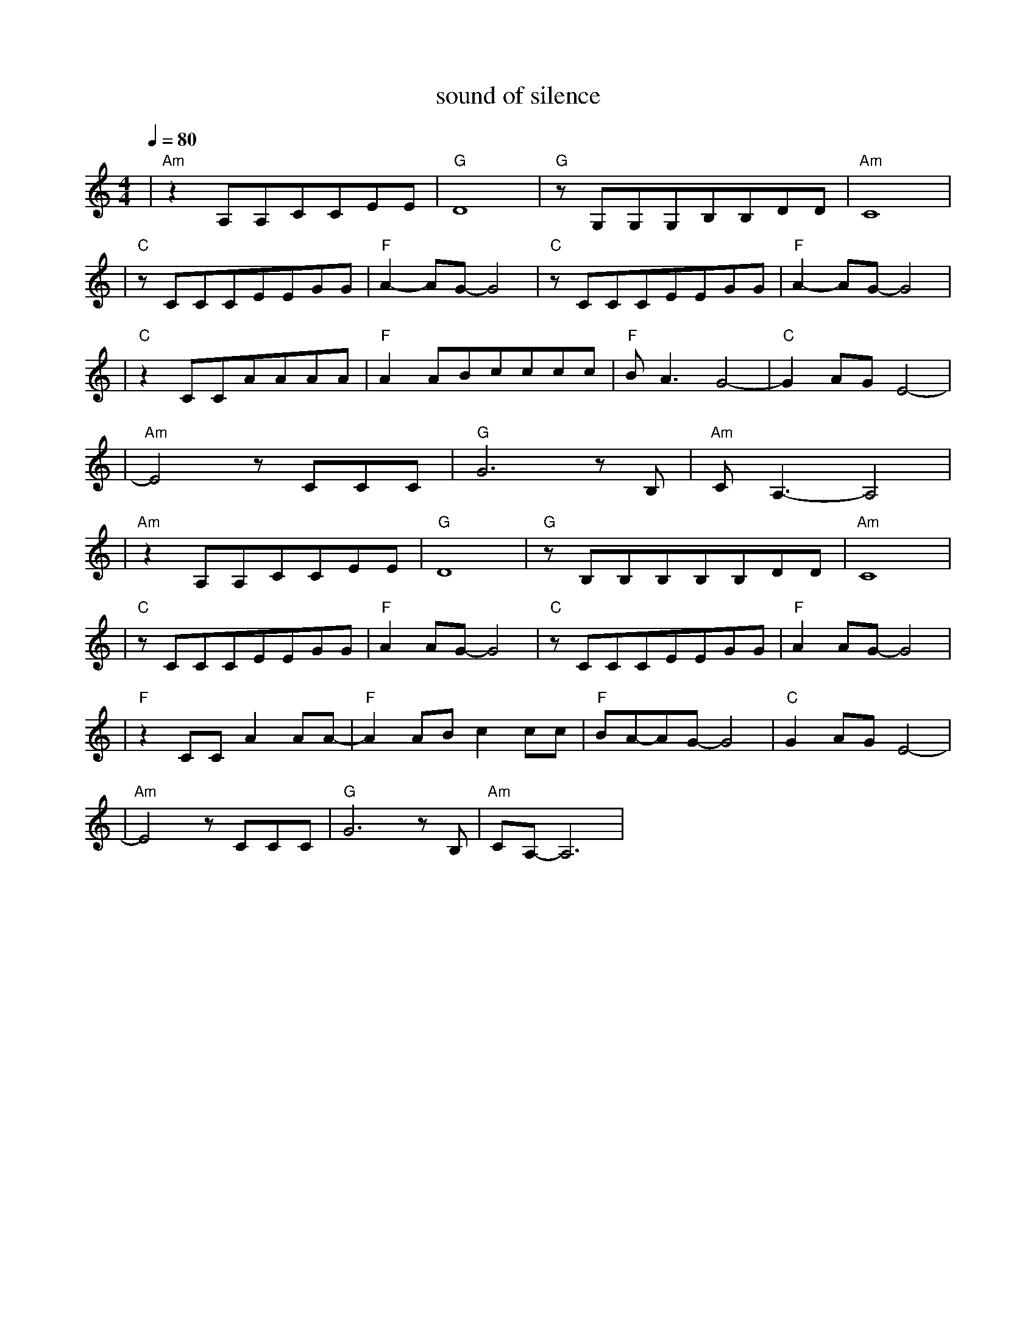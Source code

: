 X:1
T:sound of silence
M:4/4
L:1/8
V:1
Q:1/4=80
K:C
|"Am"z2A,A,CCEE|"G"D8|"G"zG,G,G,B,B,DD|"Am"C8|
|"C"zCCCEEGG|"F"A2-AG-G4|"C"zCCCEEGG|"F"A2-AG-G4|
|"C"z2CCAAAA|"F"A2ABcccc|"F"BA3G4-|"C"G2AGE4-|
|"Am"E4zCCC|"G"G6zB,|"Am"CA,3-A,4|
|"Am"z2A,A,CCEE|"G"D8|"G"zB,B,B,B,B,DD|"Am"C8|
|"C"zCCCEEGG|"F"A2AG-G4|"C"zCCCEEGG|"F"A2AG-G4|
|"F"z2CCA2AA-|"F"A2ABc2cc|"F"BA-AG-G4|"C"G2AGE4-|
|"Am"E4zCCC|"G"G6zB,|"Am"CA,-A,6|